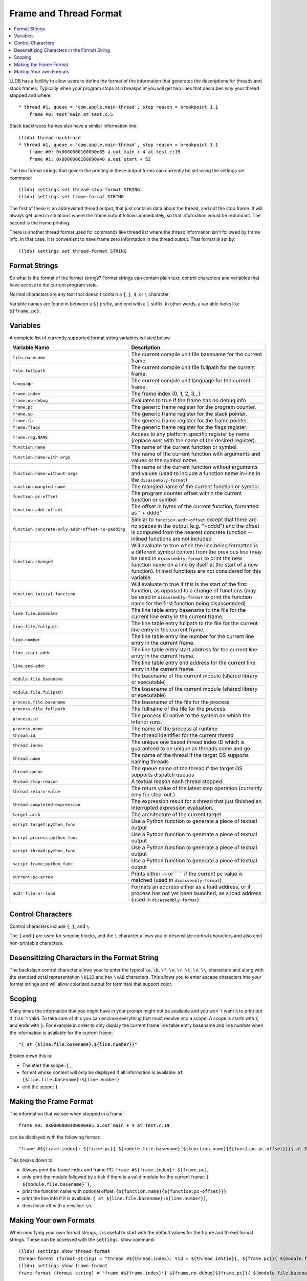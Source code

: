 Frame and Thread Format
=======================

.. contents::
   :local:

LLDB has a facility to allow users to define the format of the information that
generates the descriptions for threads and stack frames. Typically when your
program stops at a breakpoint you will get two lines that describes why your
thread stopped and where:

::

   * thread #1, queue = 'com.apple.main-thread', stop reason = breakpoint 1.1
       frame #0: test`main at test.c:5

Stack backtraces frames also have a similar information line:

::

   (lldb) thread backtrace
   * thread #1, queue = 'com.apple.main-thread', stop reason = breakpoint 1.1
       frame #0: 0x0000000100000e85 a.out`main + 4 at test.c:19
       frame #1: 0x0000000100000e40 a.out`start + 52

The two format strings that govern the printing in these output forms can
currently be set using the settings set command:

::

   (lldb) settings set thread-stop-format STRING
   (lldb) settings set frame-format STRING

The first of these is an abbreviated thread output, that just contains data
about the thread, and not the stop frame. It will always get used in situations
where the frame output follows immediately, so that information would be
redundant. The second is the frame printing.

There is another thread format used for commands like thread list where the
thread information isn't followed by frame info. In that case, it is convenient
to have frame zero information in the thread output. That format is set by:

::

   (lldb) settings set thread-format STRING


Format Strings
--------------

So what is the format of the format strings? Format strings can contain plain
text, control characters and variables that have access to the current program
state.

Normal characters are any text that doesn't contain a ``{``, ``}``, ``$``, or
``\`` character.

Variable names are found in between a ``${`` prefix, and end with a ``}``
suffix. In other words, a variable looks like ``${frame.pc}``.

Variables
---------

A complete list of currently supported format string variables is listed below:

+---------------------------------------------------+---------------------------------------------------------------------------------------------------------------------------------------------------------------------------------------------------------------------------------------------------------------------------------------------+
| **Variable Name**                                 | **Description**                                                                                                                                                                                                                                                                             |
+---------------------------------------------------+---------------------------------------------------------------------------------------------------------------------------------------------------------------------------------------------------------------------------------------------------------------------------------------------+
| ``file.basename``                                 | The current compile unit file basename for the current frame.                                                                                                                                                                                                                               |
+---------------------------------------------------+---------------------------------------------------------------------------------------------------------------------------------------------------------------------------------------------------------------------------------------------------------------------------------------------+
| ``file.fullpath``                                 | The current compile unit file fullpath for the current frame.                                                                                                                                                                                                                               |
+---------------------------------------------------+---------------------------------------------------------------------------------------------------------------------------------------------------------------------------------------------------------------------------------------------------------------------------------------------+
| ``language``                                      | The current compile unit language for the current frame.                                                                                                                                                                                                                                    |
+---------------------------------------------------+---------------------------------------------------------------------------------------------------------------------------------------------------------------------------------------------------------------------------------------------------------------------------------------------+
| ``frame.index``                                   | The frame index (0, 1, 2, 3...)                                                                                                                                                                                                                                                             |
+---------------------------------------------------+---------------------------------------------------------------------------------------------------------------------------------------------------------------------------------------------------------------------------------------------------------------------------------------------+
| ``frame.no-debug``                                | Evaluates to true if the frame has no debug info.                                                                                                                                                                                                                                           |
+---------------------------------------------------+---------------------------------------------------------------------------------------------------------------------------------------------------------------------------------------------------------------------------------------------------------------------------------------------+
| ``frame.pc``                                      | The generic frame register for the program counter.                                                                                                                                                                                                                                         |
+---------------------------------------------------+---------------------------------------------------------------------------------------------------------------------------------------------------------------------------------------------------------------------------------------------------------------------------------------------+
| ``frame.sp``                                      | The generic frame register for the stack pointer.                                                                                                                                                                                                                                           |
+---------------------------------------------------+---------------------------------------------------------------------------------------------------------------------------------------------------------------------------------------------------------------------------------------------------------------------------------------------+
| ``frame.fp``                                      | The generic frame register for the frame pointer.                                                                                                                                                                                                                                           |
+---------------------------------------------------+---------------------------------------------------------------------------------------------------------------------------------------------------------------------------------------------------------------------------------------------------------------------------------------------+
| ``frame.flags``                                   | The generic frame register for the flags register.                                                                                                                                                                                                                                          |
+---------------------------------------------------+---------------------------------------------------------------------------------------------------------------------------------------------------------------------------------------------------------------------------------------------------------------------------------------------+
| ``frame.reg.NAME``                                | Access to any platform specific register by name (replace ``NAME`` with the name of the desired register).                                                                                                                                                                                  |
+---------------------------------------------------+---------------------------------------------------------------------------------------------------------------------------------------------------------------------------------------------------------------------------------------------------------------------------------------------+
| ``function.name``                                 | The name of the current function or symbol.                                                                                                                                                                                                                                                 |
+---------------------------------------------------+---------------------------------------------------------------------------------------------------------------------------------------------------------------------------------------------------------------------------------------------------------------------------------------------+
| ``function.name-with-args``                       | The name of the current function with arguments and values or the symbol name.                                                                                                                                                                                                              |
+---------------------------------------------------+---------------------------------------------------------------------------------------------------------------------------------------------------------------------------------------------------------------------------------------------------------------------------------------------+
| ``function.name-without-args``                    | The name of the current function without arguments and values (used to include a function name in-line in the ``disassembly-format``)                                                                                                                                                       |
+---------------------------------------------------+---------------------------------------------------------------------------------------------------------------------------------------------------------------------------------------------------------------------------------------------------------------------------------------------+
| ``function.mangled-name``                         | The mangled name of the current function or symbol.                                                                                                                                                                                                                                         |
+---------------------------------------------------+---------------------------------------------------------------------------------------------------------------------------------------------------------------------------------------------------------------------------------------------------------------------------------------------+
| ``function.pc-offset``                            | The program counter offset within the current function or symbol                                                                                                                                                                                                                            |
+---------------------------------------------------+---------------------------------------------------------------------------------------------------------------------------------------------------------------------------------------------------------------------------------------------------------------------------------------------+
| ``function.addr-offset``                          | The offset in bytes of the current function, formatted as " + dddd"                                                                                                                                                                                                                         |
+---------------------------------------------------+---------------------------------------------------------------------------------------------------------------------------------------------------------------------------------------------------------------------------------------------------------------------------------------------+
| ``function.concrete-only-addr-offset-no-padding`` | Similar to ``function.addr-offset`` except that there are no spaces in the output (e.g. "+dddd") and the offset is computed from the nearest concrete function -- inlined functions are not included                                                                                        |
+---------------------------------------------------+---------------------------------------------------------------------------------------------------------------------------------------------------------------------------------------------------------------------------------------------------------------------------------------------+
| ``function.changed``                              | Will evaluate to true when the line being formatted is a different symbol context from the previous line (may be used in ``disassembly-format`` to print the new function name on a line by itself at the start of a new function).  Inlined functions are not considered for this variable |
+---------------------------------------------------+---------------------------------------------------------------------------------------------------------------------------------------------------------------------------------------------------------------------------------------------------------------------------------------------+
| ``function.initial-function``                     | Will evaluate to true if this is the start of the first function, as opposed to a change of functions (may be used in ``disassembly-format`` to print the function name for the first function being disassembled)                                                                          |
+---------------------------------------------------+---------------------------------------------------------------------------------------------------------------------------------------------------------------------------------------------------------------------------------------------------------------------------------------------+
| ``line.file.basename``                            | The line table entry basename to the file for the current line entry in the current frame.                                                                                                                                                                                                  |
+---------------------------------------------------+---------------------------------------------------------------------------------------------------------------------------------------------------------------------------------------------------------------------------------------------------------------------------------------------+
| ``line.file.fullpath``                            | The line table entry fullpath to the file for the current line entry in the current frame.                                                                                                                                                                                                  |
+---------------------------------------------------+---------------------------------------------------------------------------------------------------------------------------------------------------------------------------------------------------------------------------------------------------------------------------------------------+
| ``line.number``                                   | The line table entry line number for the current line entry in the current frame.                                                                                                                                                                                                           |
+---------------------------------------------------+---------------------------------------------------------------------------------------------------------------------------------------------------------------------------------------------------------------------------------------------------------------------------------------------+
| ``line.start-addr``                               | The line table entry start address for the current line entry in the current frame.                                                                                                                                                                                                         |
+---------------------------------------------------+---------------------------------------------------------------------------------------------------------------------------------------------------------------------------------------------------------------------------------------------------------------------------------------------+
| ``line.end-addr``                                 | The line table entry end address for the current line entry in the current frame.                                                                                                                                                                                                           |
+---------------------------------------------------+---------------------------------------------------------------------------------------------------------------------------------------------------------------------------------------------------------------------------------------------------------------------------------------------+
| ``module.file.basename``                          | The basename of the current module (shared library or executable)                                                                                                                                                                                                                           |
+---------------------------------------------------+---------------------------------------------------------------------------------------------------------------------------------------------------------------------------------------------------------------------------------------------------------------------------------------------+
| ``module.file.fullpath``                          | The basename of the current module (shared library or executable)                                                                                                                                                                                                                           |
+---------------------------------------------------+---------------------------------------------------------------------------------------------------------------------------------------------------------------------------------------------------------------------------------------------------------------------------------------------+
| ``process.file.basename``                         | The basename of the file for the process                                                                                                                                                                                                                                                    |
+---------------------------------------------------+---------------------------------------------------------------------------------------------------------------------------------------------------------------------------------------------------------------------------------------------------------------------------------------------+
| ``process.file.fullpath``                         | The fullname of the file for the process                                                                                                                                                                                                                                                    |
+---------------------------------------------------+---------------------------------------------------------------------------------------------------------------------------------------------------------------------------------------------------------------------------------------------------------------------------------------------+
| ``process.id``                                    | The process ID native to the system on which the inferior runs.                                                                                                                                                                                                                             |
+---------------------------------------------------+---------------------------------------------------------------------------------------------------------------------------------------------------------------------------------------------------------------------------------------------------------------------------------------------+
| ``process.name``                                  | The name of the process at runtime                                                                                                                                                                                                                                                          |
+---------------------------------------------------+---------------------------------------------------------------------------------------------------------------------------------------------------------------------------------------------------------------------------------------------------------------------------------------------+
| ``thread.id``                                     | The thread identifier for the current thread                                                                                                                                                                                                                                                |
+---------------------------------------------------+---------------------------------------------------------------------------------------------------------------------------------------------------------------------------------------------------------------------------------------------------------------------------------------------+
| ``thread.index``                                  | The unique one based thread index ID which is guaranteed to be unique as threads come and go.                                                                                                                                                                                               |
+---------------------------------------------------+---------------------------------------------------------------------------------------------------------------------------------------------------------------------------------------------------------------------------------------------------------------------------------------------+
| ``thread.name``                                   | The name of the thread if the target OS supports naming threads                                                                                                                                                                                                                             |
+---------------------------------------------------+---------------------------------------------------------------------------------------------------------------------------------------------------------------------------------------------------------------------------------------------------------------------------------------------+
| ``thread.queue``                                  | The queue name of the thread if the target OS supports dispatch queues                                                                                                                                                                                                                      |
+---------------------------------------------------+---------------------------------------------------------------------------------------------------------------------------------------------------------------------------------------------------------------------------------------------------------------------------------------------+
| ``thread.stop-reason``                            | A textual reason each thread stopped                                                                                                                                                                                                                                                        |
+---------------------------------------------------+---------------------------------------------------------------------------------------------------------------------------------------------------------------------------------------------------------------------------------------------------------------------------------------------+
| ``thread.return-value``                           | The return value of the latest step operation (currently only for step-out.)                                                                                                                                                                                                                |
+---------------------------------------------------+---------------------------------------------------------------------------------------------------------------------------------------------------------------------------------------------------------------------------------------------------------------------------------------------+
| ``thread.completed-expression``                   | The expression result for a thread that just finished an interrupted expression evaluation.                                                                                                                                                                                                 |
+---------------------------------------------------+---------------------------------------------------------------------------------------------------------------------------------------------------------------------------------------------------------------------------------------------------------------------------------------------+
| ``target.arch``                                   | The architecture of the current target                                                                                                                                                                                                                                                      |
+---------------------------------------------------+---------------------------------------------------------------------------------------------------------------------------------------------------------------------------------------------------------------------------------------------------------------------------------------------+
| ``script.target:python_func``                     | Use a Python function to generate a piece of textual output                                                                                                                                                                                                                                 |
+---------------------------------------------------+---------------------------------------------------------------------------------------------------------------------------------------------------------------------------------------------------------------------------------------------------------------------------------------------+
| ``script.process:python_func``                    | Use a Python function to generate a piece of textual output                                                                                                                                                                                                                                 |
+---------------------------------------------------+---------------------------------------------------------------------------------------------------------------------------------------------------------------------------------------------------------------------------------------------------------------------------------------------+
| ``script.thread:python_func``                     | Use a Python function to generate a piece of textual output                                                                                                                                                                                                                                 |
+---------------------------------------------------+---------------------------------------------------------------------------------------------------------------------------------------------------------------------------------------------------------------------------------------------------------------------------------------------+
| ``script.frame:python_func``                      | Use a Python function to generate a piece of textual output                                                                                                                                                                                                                                 |
+---------------------------------------------------+---------------------------------------------------------------------------------------------------------------------------------------------------------------------------------------------------------------------------------------------------------------------------------------------+
| ``current-pc-arrow``                              | Prints either ``->`` or `` `` if the current pc value is matched (used in ``disassembly-format``)                                                                                                                                                                                           |
+---------------------------------------------------+---------------------------------------------------------------------------------------------------------------------------------------------------------------------------------------------------------------------------------------------------------------------------------------------+
| ``addr-file-or-load``                             | Formats an address either as a load address, or if process has not yet been launched, as a load address (used in ``disassembly-format``)                                                                                                                                                    |
+---------------------------------------------------+---------------------------------------------------------------------------------------------------------------------------------------------------------------------------------------------------------------------------------------------------------------------------------------------+

Control Characters
------------------

Control characters include ``{``, ``}``, and ``\``.

The ``{`` and ``}`` are used for scoping blocks, and the ``\`` character allows
you to desensitize control characters and also emit non-printable characters.

Desensitizing Characters in the Format String
---------------------------------------------

The backslash control character allows your to enter the typical ``\a``,
``\b``, ``\f``, ``\n``, ``\r``, ``\t``, ``\v``, ``\\``, characters and along
with the standard octal representation ``\0123`` and hex ``\xAB`` characters.
This allows you to enter escape characters into your format strings and will
allow colorized output for terminals that support color.

Scoping
-------

Many times the information that you might have in your prompt might not be
available and you won``t want it to print out if it isn``t valid. To take care
of this you can enclose everything that must resolve into a scope. A scope is
starts with ``{`` and ends with ``}``. For example in order to only display the
current frame line table entry basename and line number when the information is
available for the current frame:

::

   "{ at {$line.file.basename}:${line.number}}"


Broken down this is:

- The start the scope: ``{`` ,
- format whose content will only be displayed if all information is available: ``at {$line.file.basename}:${line.number}``
- end the scope: ``}``

Making the Frame Format
-----------------------

The information that we see when stopped in a frame:

::

   frame #0: 0x0000000100000e85 a.out`main + 4 at test.c:19

can be displayed with the following format:

::

   "frame #${frame.index}: ${frame.pc}{ ${module.file.basename}`${function.name}{${function.pc-offset}}}{ at ${line.file.basename}:${line.number}}\n"

This breaks down to:

- Always print the frame index and frame PC: ``frame #${frame.index}: ${frame.pc}``,
- only print the module followed by a tick if there is a valid module for the current frame: ``{ ${module.file.basename}`}``,
- print the function name with optional offset: ``{${function.name}{${function.pc-offset}}}``,
- print the line info if it is available: ``{ at ${line.file.basename}:${line.number}}``,
- then finish off with a newline: ``\n``.

Making Your own Formats
-----------------------

When modifying your own format strings, it is useful to start with the default
values for the frame and thread format strings. These can be accessed with the
``settings show`` command:

::

   (lldb) settings show thread-format
   thread-format (format-string) = "thread #${thread.index}: tid = ${thread.id%tid}{, ${frame.pc}}{ ${module.file.basename}{`${function.name-with-args}{${frame.no-debug}${function.pc-offset}}}}{ at ${line.file.basename}:${line.number}}{, name = '${thread.name}'}{, queue = '${thread.queue}'}{, activity = '${thread.info.activity.name}'}{, ${thread.info.trace_messages} messages}{, stop reason = ${thread.stop-reason}}{\nReturn value: ${thread.return-value}}{\nCompleted expression: ${thread.completed-expression}}\n"
   (lldb) settings show frame-format
   frame-format (format-string) = "frame #${frame.index}:{ ${frame.no-debug}${frame.pc}}{ ${module.file.basename}{`${function.name-with-args}{${frame.no-debug}${function.pc-offset}}}}{ at ${line.file.basename}:${line.number}}{${function.is-optimized} [opt]}\n"

When making thread formats, you will need surround any of the information that
comes from a stack frame with scopes ({ frame-content }) as the thread format
doesn't always want to show frame information. When displaying the backtrace
for a thread, we don't need to duplicate the information for frame zero in the
thread information:

::

  (lldb) thread backtrace
  thread #1: tid = 0x2e03, stop reason = breakpoint 1.1 2.1
    frame #0: 0x0000000100000e85 a.out`main + 4 at test.c:19
    frame #1: 0x0000000100000e40 a.out`start + 52

The frame related variables are:

- ``${file.*}``
- ``${frame.*}``
- ``${function.*}``
- ``${line.*}``
- ``${module.*}``


Looking at the default format for the thread, and underlining the frame
information:

::

   thread #${thread.index}: tid = ${thread.id}{, ${frame.pc}}{ ${module.file.basename}`${function.name}{${function.pc-offset}}}{, stop reason = ${thread.stop-reason}}{, name = ${thread.name}}{, queue = ${thread.queue}}\n


We can see that all frame information is contained in scopes so that when the
thread information is displayed in a context where we only want to show thread
information, we can do so.

For both thread and frame formats, you can use ${script.target:python_func},
${script.process:python_func} and ${script.thread:python_func} (and of course
${script.frame:python_func} for frame formats) In all cases, the signature of
python_func is expected to be:

::

   def python_func(object,unused):
     ...
     return string

Where object is an instance of the SB class associated to the keyword you are
using.

e.g. Assuming your function looks like:

::

   def thread_printer_func (thread,unused):
     return "Thread %s has %d frames\n" % (thread.name, thread.num_frames)

And you set it up with:

::

   (lldb) settings set thread-format "${script.thread:thread_printer_func}"

you would see output like:

::

   * Thread main has 21 frames

